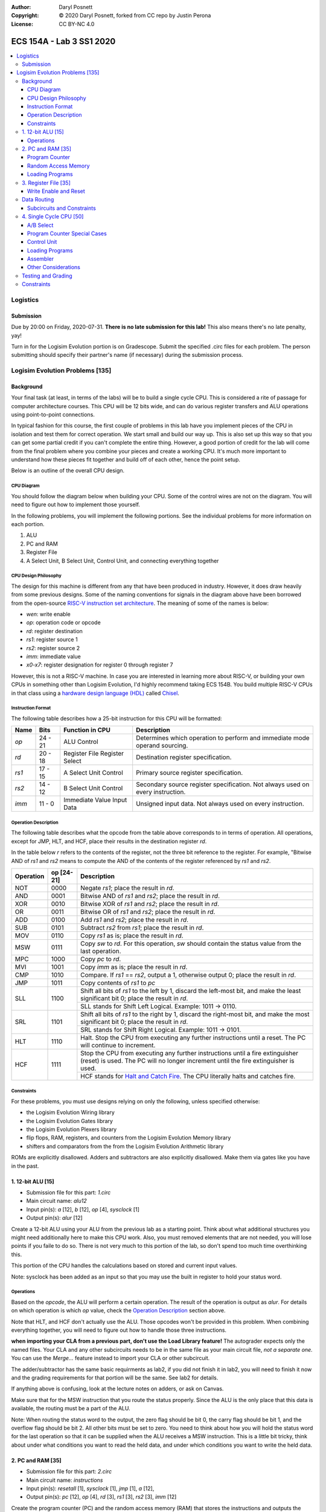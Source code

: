 :Author: Daryl Posnett
:Copyright: © 2020 Daryl Posnett, forked from CC repo by Justin Perona
:License: CC BY-NC 4.0

========================
ECS 154A - Lab 3 SS1 2020
========================
.. contents::
  :local:

Logistics
---------

Submission
~~~~~~~~~~

Due by 20:00 on Friday, 2020-07-31.
**There is no late submission for this lab!**
This also means there's no late penalty, yay!

Turn in for the Logisim Evolution portion is on Gradescope.
Submit the specified .circ files for each problem.
The person submitting should specify their partner's name (if necessary) during the submission process.


Logisim Evolution Problems [135]
-------------------------------

Background
~~~~~~~~~~

Your final task (at least, in terms of the labs) will be to build a single cycle CPU.
This is considered a rite of passage for computer architecture courses.
This CPU will be 12 bits wide, and can do various register transfers and ALU operations using point-to-point connections.

In typical fashion for this course, the first couple of problems in this lab have you implement pieces of the CPU in isolation and test them for correct operation.
We start small and build our way up.
This is also set up this way so that you can get some partial credit if you can't complete the entire thing.
However, a good portion of credit for the lab will come from the final problem where you combine your pieces and create a working CPU.
It's much more important to understand how these pieces fit together and build off of each other, hence the point setup.

Below is an outline of the overall CPU design.

CPU Diagram
"""""""""""

You should follow the diagram below when building your CPU.
Some of the control wires are not on the diagram.
You will need to figure out how to implement those yourself.

.. image:: cpu-diagram.png
    :align: center
    :width: 100%

In the following problems, you will implement the following portions.
See the individual problems for more information on each portion.

#. ALU
#. PC and RAM
#. Register File
#. A Select Unit, B Select Unit, Control Unit, and connecting everything together

CPU Design Philosophy
"""""""""""""""""""""

The design for this machine is different from any that have been produced in industry.
However, it does draw heavily from some previous designs.
Some of the naming conventions for signals in the diagram above have been borrowed from the open-source `RISC-V instruction set architecture`_.
The meaning of some of the names is below:

* *wen*: write enable
* *op*: operation code or opcode
* *rd*: register destination
* *rs1*: register source 1
* *rs2*: register source 2
* *imm*: immediate value
* *x0-x7*: register designation for register 0 through register 7

However, this is not a RISC-V machine.
In case you are interested in learning more about RISC-V, or building your own CPUs in something other than Logisim Evolution, I'd highly recommend taking ECS 154B.
You build multiple RISC-V CPUs in that class using a `hardware design language (HDL)`_ called Chisel_.

.. _`RISC-V instruction set architecture`: https://en.wikipedia.org/wiki/RISC-V
.. _`hardware design language (HDL)`: https://en.wikipedia.org/wiki/Hardware_description_language
.. _Chisel: https://www.chisel-lang.org/

Instruction Format
""""""""""""""""""

The following table describes how a 25-bit instruction for this CPU will be formatted:

+----------+----------+-------------------------------+--------------------------------------------------------------------------------+
| **Name** | **Bits** | **Function in CPU**           | **Description**                                                                |
+----------+----------+-------------------------------+--------------------------------------------------------------------------------+
| *op*     | 24 - 21  | ALU Control                   | Determines which operation to perform and immediate mode operand sourcing.     |
+----------+----------+-------------------------------+--------------------------------------------------------------------------------+
| *rd*     | 20 - 18  | Register File Register Select | Destination register specification.                                            |
+----------+----------+-------------------------------+--------------------------------------------------------------------------------+
| *rs1*    | 17 - 15  | A Select Unit Control         | Primary source register specification.                                         |
+----------+----------+-------------------------------+--------------------------------------------------------------------------------+
| *rs2*    | 14 - 12  | B Select Unit Control         | Secondary source register specification. Not always used on every instruction. |
+----------+----------+-------------------------------+--------------------------------------------------------------------------------+
| *imm*    | 11 - 0   | Immediate Value Input Data    | Unsigned input data. Not always used on every instruction.                     |
+----------+----------+-------------------------------+--------------------------------------------------------------------------------+

Operation Description
"""""""""""""""""""""

The following table describes what the opcode from the table above corresponds to in terms of operation.
All operations, except for JMP, HLT, and HCF, place their results in the destination register *rd*.

In the table below *r* refers to the contents of the register, not the three bit reference to the register.
For example, "Bitwise AND of *rs1* and *rs2* means to compute the AND of the contents of the register referenced
by *rs1* and *rs2*.


+----------------+----------------+----------------------------------------------------------------------------------------------------------------------------------------------------------------------+
| **Operation**  | **op [24-21]** | **Description**                                                                                                                                                      |
+----------------+----------------+----------------------------------------------------------------------------------------------------------------------------------------------------------------------+
| NOT            | 0000           | Negate *rs1*; place the result in *rd*.                                                                                                                              |
+----------------+----------------+----------------------------------------------------------------------------------------------------------------------------------------------------------------------+
| AND            | 0001           | Bitwise AND of *rs1* and *rs2*; place the result in *rd*.                                                                                                            |
+----------------+----------------+----------------------------------------------------------------------------------------------------------------------------------------------------------------------+
| XOR            | 0010           | Bitwise XOR of *rs1* and *rs2*; place the result in *rd*.                                                                                                            |
+----------------+----------------+----------------------------------------------------------------------------------------------------------------------------------------------------------------------+
| OR             | 0011           | Bitwise OR of *rs1* and *rs2*; place the result in *rd*.                                                                                                             |
+----------------+----------------+----------------------------------------------------------------------------------------------------------------------------------------------------------------------+
| ADD            | 0100           | Add *rs1* and *rs2*; place the result in *rd*.                                                                                                                       |
+----------------+----------------+----------------------------------------------------------------------------------------------------------------------------------------------------------------------+
| SUB            | 0101           | Subtract *rs2* from *rs1*; place the result in *rd*.                                                                                                                 |
+----------------+----------------+----------------------------------------------------------------------------------------------------------------------------------------------------------------------+
| MOV            | 0110           | Copy *rs1* as is; place the result in *rd*.                                                                                                                          |
+----------------+----------------+----------------------------------------------------------------------------------------------------------------------------------------------------------------------+
| MSW            | 0111           | Copy *sw* to *rd*. For this operation, *sw* should contain the status value from the last operation.                                                                 |
+----------------+----------------+----------------------------------------------------------------------------------------------------------------------------------------------------------------------+
| MPC            | 1000           | Copy *pc* to *rd*.                                                                                                                                                   |
+----------------+----------------+----------------------------------------------------------------------------------------------------------------------------------------------------------------------+
| MVI            | 1001           | Copy *imm* as is; place the result in *rd*.                                                                                                                          |
+----------------+----------------+----------------------------------------------------------------------------------------------------------------------------------------------------------------------+
| CMP            | 1010           | Compare. If *rs1* == *rs2*, output a 1, otherwise output 0; place the result in *rd*.                                                                                |
+----------------+----------------+----------------------------------------------------------------------------------------------------------------------------------------------------------------------+
| JMP            | 1011           | Copy contents of *rs1* to  *pc*                                                                                                                                      |
+----------------+----------------+----------------------------------------------------------------------------------------------------------------------------------------------------------------------+
| SLL            | 1100           | Shift all bits of *rs1* to the left by 1, discard the left-most bit, and make the least significant bit 0; place the result in *rd*.                                 |
|                |                +----------------------------------------------------------------------------------------------------------------------------------------------------------------------+
|                |                | SLL stands for Shift Left Logical. Example: 1011 -> 0110.                                                                                                            |
+----------------+----------------+----------------------------------------------------------------------------------------------------------------------------------------------------------------------+
| SRL            | 1101           | Shift all bits of *rs1* to the right by 1, discard the right-most bit, and make the most significant bit 0; place the result in *rd*.                                |
|                |                +----------------------------------------------------------------------------------------------------------------------------------------------------------------------+
|                |                | SRL stands for Shift Right Logical. Example: 1011 -> 0101.                                                                                                           |
+----------------+----------------+----------------------------------------------------------------------------------------------------------------------------------------------------------------------+
| HLT            | 1110           | Halt. Stop the CPU from executing any further instructions until a reset. The PC will continue to increment.                                                         |
+----------------+----------------+----------------------------------------------------------------------------------------------------------------------------------------------------------------------+
| HCF            | 1111           | Stop the CPU from executing any further instructions until a fire extinguisher (reset) is used. The PC will no longer increment until the fire extinguisher is used. |
|                |                +----------------------------------------------------------------------------------------------------------------------------------------------------------------------+
|                |                | HCF stands for `Halt and Catch Fire`_. The CPU literally halts and catches fire.                                                                                     |
+----------------+----------------+----------------------------------------------------------------------------------------------------------------------------------------------------------------------+

.. _`Halt and Catch Fire`: https://en.wikipedia.org/wiki/Halt_and_Catch_Fire


Constraints
"""""""""""

For these problems, you must use designs relying on only the following, unless specified otherwise:

* the Logisim Evolution Wiring library
* the Logisim Evolution Gates library
* the Logisim Evolution Plexers library
* flip flops, RAM, registers, and counters from the Logisim Evolution Memory library
* shifters and comparators from the from the Logisim Evolution Arithmetic library

ROMs are explicitly disallowed.
Adders and subtractors are also explicitly disallowed.
Make them via gates like you have in the past.

1. 12-bit ALU [15]
~~~~~~~~~~~~~~~~~


* Submission file for this part: *1.circ*
* Main circuit name: *alu12*
* Input pin(s): *a* [12], *b* [12], *op* [4], *sysclock* [1]
* Output pin(s): *alur* [12]

Create a 12-bit ALU using your ALU from the previous lab as a starting point. Think about 
what additional structures you might need additionally here to make this CPU work. Also, you must
removed elements that are not needed, you will lose points if you faile to do so. There
is not very much to this portion of the lab, so don't spend too much time overthinking this. 

This portion of the CPU handles the calculations based on stored and current input values.

Note: sysclock has been added as an input so that you may use the built in register to hold
your status word. 


Operations
""""""""""

Based on the *opcode*, the ALU will perform a certain operation.
The result of the operation is output as *alur*.
For details on which operation is which *op* value, check the `Operation Description`_ section above.

Note that HLT, and HCF don't actually use the ALU.
Those opcodes won't be provided in this problem.
When combining everything together, you will need to figure out how to handle those three instructions.

**when importing your CLA from a previous part, don't use the Load Library feature!**
The autograder expects only the named files.
Your CLA and any other subcircuits needs to be in the same file as your main circuit file, *not a separate one.*
You can use the *Merge...* feature instead to import your CLA or other subcircuit.

The adder/subtractor has the same basic requirments as lab2, if you did not finish it in lab2, you will need
to finish it now and the grading requirements for that portion will be the same. See lab2 for details. 

If anything above is confusing, look at the lecture notes on adders, or ask on Canvas.

Make sure that for the MSW instruction that you route the status properly. Since the ALU is the only place
that this data is available, the routing must be a part of the ALU. 

Note: When routing the status word to the output, the zero flag should be bit 0, the carry flag should be bit 1, 
and the overflow flag should be bit 2. All other bits must be set to zero. You need to think about how you will
hold the status word for the last operation so that it can be supplied when the ALU receives a MSW instruction.  
This is a little bit tricky, think about under what conditions you want to read the held data, and under which 
conditions you want to write the held data.  


2. PC and RAM [35]
~~~~~~~~~~~~~~~~~~

* Submission file for this part: *2.circ*
* Main circuit name: *instructions*
* Input pin(s): *resetall* [1], *sysclock* [1], *jmp* [1], *a* [12],
* Output pin(s): *pc* [12], *op* [4], *rd* [3], *rs1* [3], *rs2* [3], *imm* [12]

Create the program counter (PC) and the random access memory (RAM) that stores the instructions and outputs the current instruction.
This portion of the CPU gives the commands to the remainder of the CPU to calculate and store values.

Program Counter
"""""""""""""""

The PC will be an 12-bit presettable up-counter that starts at 0 and wraps around upon saturation. In addition,
you will need to be able to preset the counter to a value provided by the register speceified by *rd*.  This should 
happen whenever the *jmp* input is asserted. I have to allow registers for the next part, and you can make a counter 
pretty easily out of a register and an adder or ALU. You may not use the built-in counter module for the PC. 

Think carefully about how you can build a counter that can be reset to either zero, or preset to some other value.
There are several ways to solve this problem, some are easier than others. We have done something similar in a 
previous lab. 

The output of the PC, *pc*, will feed the RAM the memory location of the instruction it should output.
In addition, you will need to attach the *resetall* signal to the reset pin of  your PC.
When *resetall* is asserted, the PC should be reset to 0.
This is used to reset the CPU back to the start.

Note that the diagram does not include the internal details of the routing of *regA* to the PC. 

Random Access Memory
""""""""""""""""""""

The output of the PC, *pc*, will be fed to a 4096 entry x 25 data RAM module with separate load and store ports.
We will only use the RAM as a source of instructions, so we will not use the store port.
The address bits will be sourced from the output of your PC.
The output of the RAM will be the relevant pieces of the instruction that you should be executing on this cycle.

Make sure to change the databus implementation over to separate databuses for reading and writing.
You will need to hook up *sysclock* to the C3 pin of the RAM.
In addition, make sure to hook up a ground module to the M1 pin of the RAM, and a power module to the M2 pin of the RAM.
Doing these will ensure that the RAM outputs the instruction value and does not attempt to overwrite any data.

Loading Programs
""""""""""""""""

If you are manually testing this subcircuit, you will want to set the initial contents of your RAM to the tester file *ram/cpu.txt*.
If you click on the RAM, on the left sidebar there is an option for *Initial contents* that you'll want to use.

When you are testing this via the tester, you'll need to make a slight change to the command line argument you use.
You should add ``-load ram/cpu.txt`` to the end of the command.
This tells Logisim Evolution to load the RAM in your subcircuit with the expected program.
Thus, a full command for the tester for this part will look like this:

.. code-block:: bash

    java -jar logisim-evolution.jar tester/2tester.circ -tty table -load ram/cpu.txt > output.txt
    diff output.txt tsv/2.tsv

There should only be one RAM in this circuit or any subcircuits used in this file.
Make sure the address and data sizes are correct.
We will attempt to load the RAM with the tester program via the ``-load`` command line argument.
This command will attempt to load *every* RAM with the file we specify.
Having more than one will lead to undesired results.
Using a ROM will prevent us from loading programs and you will get a 0.

3. Register File [35]
~~~~~~~~~~~~~~~~~~~~~

* Submission file for this part: *3.circ*
* Main circuit name: *regfile*
* Input pin(s): *rd* [3], *alur* [12], *pc* [12], *imm* [12] *op*[4], *wen* [1], *resetall* [1], *sysclock* [1]
* Output pin(s): *x0* [12], *x1* [12], *x2* [12], *x3* [12], *x4* [12], *x5* [12], *x6* [12], *x7* [12]

Create an twelve-bit eight-register register file.
This portion of the CPU provides the storage for the rest of the CPU.

Although a CPU would normally store output in memory (RAM), we will not be dealing with memory in this lab.
Instead, we will treat the values of the registers as the "output" of this CPU, hence all the output pins.


Write Enable and Reset
""""""""""""""""""""""

On the rising edge of *sysclock*, if the *wen* signal is asserted, the register corresponding to the appropriate *rd* value will be written with either *alur* (ALU Result), *pc*,
or *imm*. You must use the *op* input to deteremine which signal is routed into the register file and create the appropriate logic to select the correct input. 
The registers' current values will be output as *x0* through *x7*.
Hint: a decoder will be very useful here.

Note that in this problem, *wen* will be provided for you. 
You should hook this up to the appropriate pin on the register module.
When combining everything together, you will need to determine when *wen* should be 0 or 1.

Additionally, you will need to attach the *resetall* signal to the reset pin of your registers.
When this signal is asserted, all registers should be reset to 0.
This is used to reset the CPU back to the start.


Data Routing
~~~~~~~~~~~~

Note that the immediate value routes into this circuit as well as *pc*. 
When we say "immediate value," we mean the last 12 bits contained with the instruction itself.
For the MVI instruction, the register data source should be the 12 immediate bits from the instruction.
For the MPC instruction, the register data source should be the PC value taken from the program counter. 

Subcircuits and Constraints
"""""""""""""""""""""""""""

You should (and effectively must) use registers to implement this problem.
Flip flops don't have a write enable pin, which causes an interesting side effect when playing with the clock on attempting to disable a write.

You may not use RAM to implement your register file; doing so will result in a 0 for this problem.
Using a RAM will cause your CPU to break when we use the ``-load`` command line argument for the next problem.

4. Single Cycle CPU [50]
~~~~~~~~~~~~~~~~~~~~~~~~

* Submission file for this part: *4.circ*
* Main circuit name: *cpu*
* Input pin(s): *resetall* [1], *sysclock* [1]
* Output pin(s): *pc* [12], *x0* [12], *x1* [12], *x2* [12], *x3* [12], *x4* [12], *x5* [12], *x6* [12], *x7* [12]

Finally, put all the pieces together from the previous parts and build your single cycle CPU according to the diagram.
A good portion of credit for the lab is on this problem.

This part doesn't take many extra components to implement, not including the subcircuits for the previous parts.
You shouldn't be adding a ton of extra logic here, but you will need to spend some time and think about what you're implementing.
When importing the subcircuits from the previous parts, you can use the *Merge...* option under *File* in the menu bar.
This way, you don't need to copy and paste.

Your only input pins here are *sysclock* and *resetall*.
*sysclock* is used to make sure the tester circuit and your CPU stay in lockstep.
*resetall* won't be used for this part but may be helpful for your manual testing.
Make sure to hook these inputs up to both the PC, the register file, and any flip flops you add in this circuit specifically.

The output pins are *pc* and *x0* through *x7*.
*pc* is used to make sure your PC is incrementing correctly (or not, depending on the situation).
*x0* through *x7* is to check your CPU for correctness.

Here's some more detail on the other parts of the CPU you haven't implemented yet:

A/B Select
""""""""

These multiplexers select between the different registers for the A and B input into the ALU.
*rs1* specifies which register becomes A, *rs2* will specify which register becomes B.

Program Counter Special Cases
"""""""""""""""""""""""""""""

There are two special cases you need to deal with for the PC that you did not need to deal with before.
Control wires from your control unit will be a good way to handle these cases.
It is up to you to figure out how to implement the functionality for both.

It is possible to implement both of these special cases without modifying your subcircuits for any of the pieces you've made already.
Feel free to modify your subcircuits for those parts if you think you need to.
That said, make sure to only modify the subcircuits inside this problem instead of your previous ones.
If you make changes to the previous ones, then they may fail the autograder.

* If a HLT instruction was decoded, then the PC still needs to advance.

  * Any future instructions after the HLT (except for HCF) should not modify the CPU until the *resetall* signal is given.
  * If HCF is detected afterwards then that takes precedence.

    * Even if you've halted, you can't exactly ignore being set on fire.
    * Perform the same functionality below if you detect an HCF after a HLT.

  * It is possible that *resetall* is not given at all and the PC will roll over.

* If a HCF instruction was decoded, then the PC needs to stop completely.

  * Your CPU is on fire now. Hopefully you have insurance.
  * The PC should stay at the value when *hcf* was asserted.

    * Your CPU doesn't need to recover from an HCF via a *resetall* trigger.
    * In my own testing, the RAM won't advance even after *resetall* is triggered.
    * If you need to reset your CPU during manual testing, you can use ``Ctrl-R`` to do so.

  * Hint: there's at least two ways of doing this.

    * One way will be very similar to the logic for implementing HLT above. However, if you do it this way, you will need to modify the PC and RAM subcircuit.
    * Another mechanism would be to modify *sysclock* specifically for the PC subcircuit.

Control Unit
""""""""""""

The control unit contains the logic to set the ALU to perform the correct operation.
You can pass *op* along as is to the ALU.

The control unit also generates control wires for the rest of the CPU to use.
The exact wires are up to you.
Here are some recommendations:

* You'll want to figure out how to generate *wen* here.

  * In the register file problem, the value was given to you.
  * You will need to figure out when it should be 0 or 1 and generate it yourself now.

* You'll probably want to design logic for HLT and HCF here as well.

  * It'll be helpful to do so here rather than inside the PC and RAM subcircuit.
  * See the `Program Counter Special Cases`_ section for more information on HLT and HCF.

* You'll want to think about how to generaete *jmp* here as well. 

Loading Programs
""""""""""""""""

If you are manually testing this subcircuit, you will want to set the initial contents of your RAM to the tester file *ram/cpu.txt*.
If you click on the RAM, on the left sidebar there is an option for *Initial contents* that you'll want to use.

When you are testing this via the tester, you'll need to make a slight change to the command line argument you use.
You should add ``-load ram/cpu.txt`` to the end of the command.
This tells Logisim Evolution to load the RAM in your subcircuit with the expected program.
Thus, a full command for the tester for this part will look like this:

.. code-block:: bash

    java -jar logisim-evolution.jar tester/4tester.circ -tty table -load ram/cpu.txt > output.txt
    diff output.txt tsv/4.tsv

There should only be one RAM in this circuit or any subcircuits used in this file.
Make sure the address and data sizes are correct.
We will attempt to load the RAM with the tester program via the ``-load`` command line argument.
This command will attempt to load *every* RAM with the file we specify.
Having more than one will lead to undesired results.
Using a ROM will prevent us from loading programs and you will get a 0.

Assembler
"""""""""

There is a Python 3 script inside the *assembler/* subdirectory.
You can use this to build your own programs for further testing or your own experimentation.

Use the ``-h`` flag to understand how the assembler expects its command line arguments.
The input CSV file should look similar to *ram/cpu.csv*.

Other Considerations
""""""""""""""""""""

If you add any other flip flops to your circuit here, make sure to hook them up to *sysclock* so they stay in sync with the grader circuit.
Also, make sure to hook up the *resetall* pin to them as well so that they reset correctly.


Testing and Grading
~~~~~~~~~~~~~~~~~~~

The tester file for this part contains a test program that is a randomized stress tester using a pseudo-random number generator.


Constraints
~~~~~~~~~~~

You may use anything from the following for this problem:

* the Logisim Evolution Wiring library
* the Logisim Evolution Gates library
* the Logisim Evolution Plexers library
* the Logisim Evolution Arithmetic library
* flip flops and registers from the Logisim Evolution Memory library

You may not use ROMs or RAM; doing so will result in a 0.
Make your storage out of flip flops or register modules.

